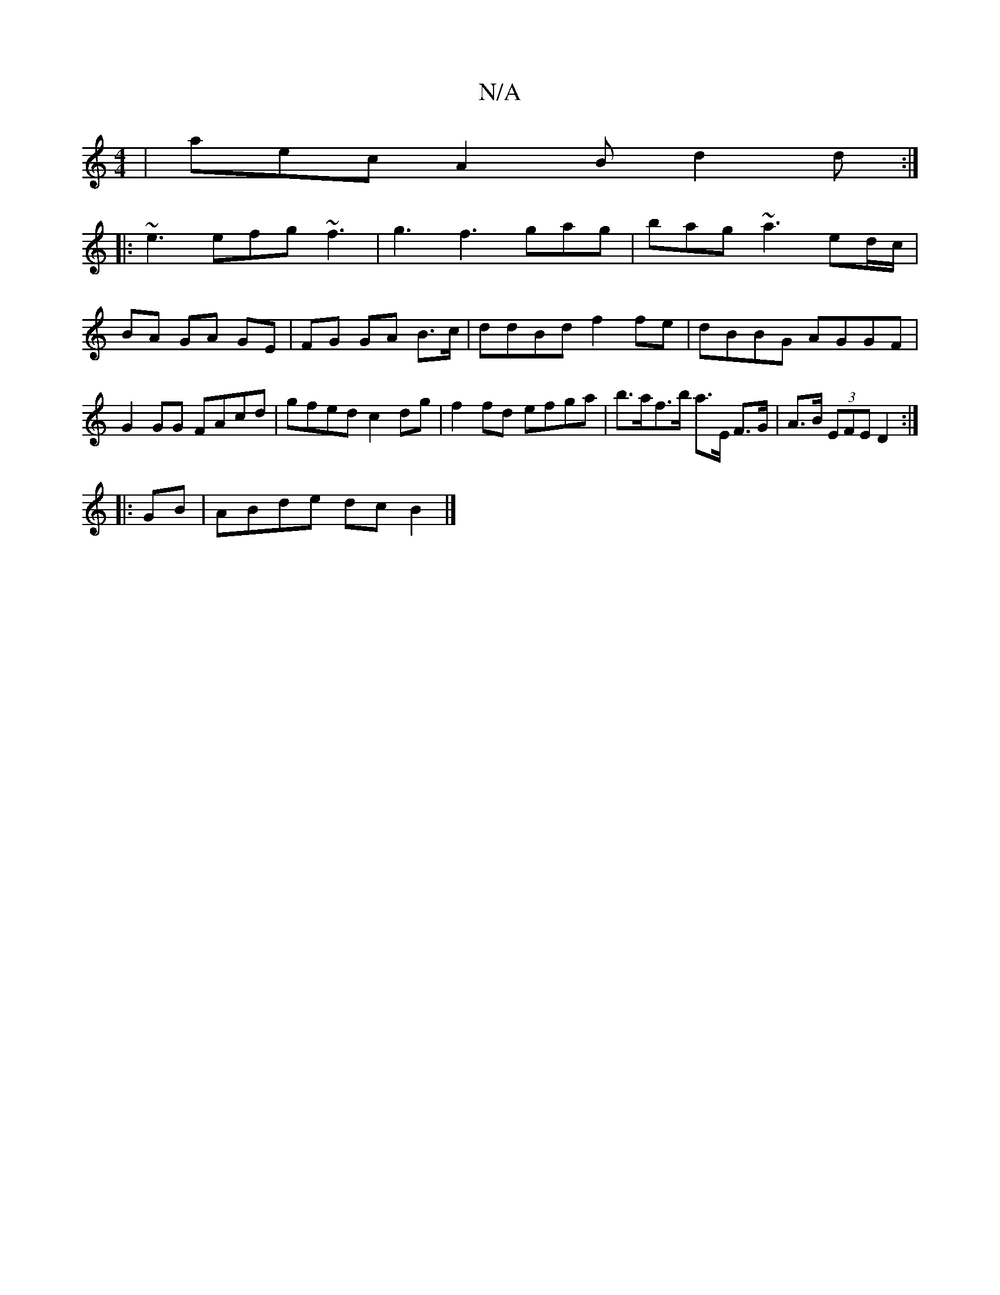X:1
T:N/A
M:4/4
R:N/A
K:Cmajor
| aec A2 B d2 d :|
|: ~e3 efg ~f3 | g3 f3- gag | bag ~a3 ed/c/|BA GA GE|FG GA B>c | ddBd f2 fe | dBBG AGGF | G2 GG FAcd | gfed c2 dg | f2 fd efga | b>af>b a>E F>G|A>B (3EFE D2 :|
|: GB |ABde dc B2 |]
